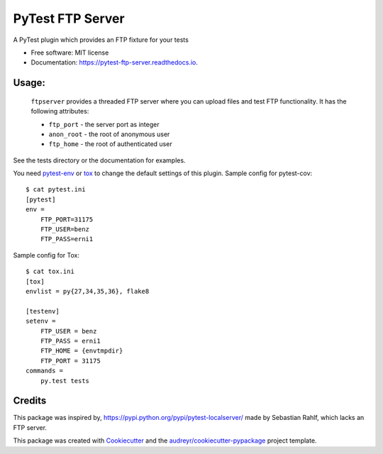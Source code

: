 =================
PyTest FTP Server
=================


.. image:: https://img.shields.io/pypi/v/pytest_localftpserver.svg
        :target: https://pypi.python.org/pypi/pytest_localftpserver

.. image:: https://img.shields.io/pypi/pyversions/pytest_localftpserver.svg
    :target: https://pypi.org/project/pytest/

.. image:: https://travis-ci.org/oz123/pytest-localftpserver.svg?branch=master
        :target: https://travis-ci.org/oz123/pytest-localftpserver

.. image:: https://ci.appveyor.com/api/projects/status/github/oz123/pytest-localftpserver?svg=true
        :target: https://ci.appveyor.com/project/oz123/pytest-localftpserver/branch/master

.. image:: https://readthedocs.org/projects/pytest-ftp-server/badge/?version=latest
        :target: https://pytest-ftp-server.readthedocs.io/en/latest/?badge=latest
        :alt: Documentation Status

.. image:: https://pyup.io/repos/github/oz123/pytest_localftpserver/shield.svg
     :target: https://pyup.io/repos/github/oz123/pytest_localftpserver/
     :alt: Updates

.. image:: https://coveralls.io/repos/github/oz123/pytest-localftpserver/badge.svg
     :target: https://coveralls.io/github/oz123/pytest-localftpserver
     :alt: Coverage


A PyTest plugin which provides an FTP fixture for your tests


* Free software: MIT license
* Documentation: https://pytest-ftp-server.readthedocs.io.


Usage:
======

  ``ftpserver``
  provides a threaded FTP server where you can upload files and test FTP
  functionality. It has the following attributes:

  * ``ftp_port`` - the server port as integer
  * ``anon_root`` - the root of anonymous user
  * ``ftp_home`` - the root of authenticated user


See the tests directory or the documentation for examples.

You need `pytest-env <https://pypi.org/project/pytest-env/>`_  or
`tox <https://pypi.org/project/tox/>`_
to change the default settings of this plugin.
Sample config for pytest-cov::

    $ cat pytest.ini
    [pytest]
    env =
        FTP_PORT=31175
        FTP_USER=benz
        FTP_PASS=erni1


Sample config for Tox::

    $ cat tox.ini
    [tox]
    envlist = py{27,34,35,36}, flake8

    [testenv]
    setenv =
        FTP_USER = benz
        FTP_PASS = erni1
        FTP_HOME = {envtmpdir}
        FTP_PORT = 31175
    commands =
        py.test tests

Credits
=======

This package was inspired by, https://pypi.python.org/pypi/pytest-localserver/
made by Sebastian Rahlf, which lacks an FTP server.

This package was created with Cookiecutter_ and the `audreyr/cookiecutter-pypackage`_ project template.

.. _Cookiecutter: https://github.com/audreyr/cookiecutter
.. _`audreyr/cookiecutter-pypackage`: https://github.com/audreyr/cookiecutter-pypackage

